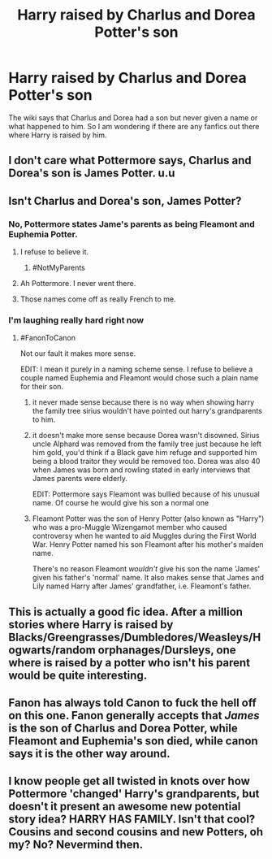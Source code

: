 #+TITLE: Harry raised by Charlus and Dorea Potter's son

* Harry raised by Charlus and Dorea Potter's son
:PROPERTIES:
:Author: 0-0Danny0-0
:Score: 14
:DateUnix: 1491593288.0
:DateShort: 2017-Apr-07
:END:
The wiki says that Charlus and Dorea had a son but never given a name or what happened to him. So I am wondering if there are any fanfics out there where Harry is raised by him.


** I don't care what Pottermore says, Charlus and Dorea's son is James Potter. u.u
:PROPERTIES:
:Author: KalmiaKamui
:Score: 25
:DateUnix: 1491607333.0
:DateShort: 2017-Apr-08
:END:


** Isn't Charlus and Dorea's son, James Potter?
:PROPERTIES:
:Author: RegretfulEducation
:Score: 17
:DateUnix: 1491599982.0
:DateShort: 2017-Apr-08
:END:

*** No, Pottermore states Jame's parents as being Fleamont and Euphemia Potter.
:PROPERTIES:
:Score: 15
:DateUnix: 1491601295.0
:DateShort: 2017-Apr-08
:END:

**** I refuse to believe it.
:PROPERTIES:
:Author: Jaydebob
:Score: 33
:DateUnix: 1491601923.0
:DateShort: 2017-Apr-08
:END:

***** #NotMyParents
:PROPERTIES:
:Score: 32
:DateUnix: 1491603134.0
:DateShort: 2017-Apr-08
:END:


**** Ah Pottermore. I never went there.
:PROPERTIES:
:Author: RegretfulEducation
:Score: 9
:DateUnix: 1491607193.0
:DateShort: 2017-Apr-08
:END:


**** Those names come off as really French to me.
:PROPERTIES:
:Author: gop2019
:Score: 5
:DateUnix: 1491609865.0
:DateShort: 2017-Apr-08
:END:


*** I'm laughing really hard right now
:PROPERTIES:
:Author: HPkingt
:Score: 8
:DateUnix: 1491600771.0
:DateShort: 2017-Apr-08
:END:

**** #FanonToCanon

Not our fault it makes more sense.

EDIT: I mean it purely in a naming scheme sense. I refuse to believe a couple named Euphemia and Fleamont would chose such a plain name for their son.
:PROPERTIES:
:Author: Averant
:Score: 18
:DateUnix: 1491601318.0
:DateShort: 2017-Apr-08
:END:

***** it never made sense because there is no way when showing harry the family tree sirius wouldn't have pointed out harry's grandparents to him.
:PROPERTIES:
:Author: daoudalqasir
:Score: 15
:DateUnix: 1491605900.0
:DateShort: 2017-Apr-08
:END:


***** it doesn't make more sense because Dorea wasn't disowned. Sirius uncle Alphard was removed from the family tree just because he left him gold, you'd think if a Black gave him refuge and supported him being a blood traitor they would be removed too. Dorea was also 40 when James was born and rowling stated in early interviews that James parents were elderly.

EDIT: Pottermore says Fleamont was bullied because of his unusual name. Of course he would give his son a normal one
:PROPERTIES:
:Score: 7
:DateUnix: 1491603789.0
:DateShort: 2017-Apr-08
:END:


***** Fleamont Potter was the son of Henry Potter (also known as "Harry") who was a pro-Muggle Wizengamot member who caused controversy when he wanted to aid Muggles during the First World War. Henry Potter named his son Fleamont after his mother's maiden name.

There's no reason Fleamont /wouldn't/ give his son the name 'James' given his father's 'normal' name. It also makes sense that James and Lily named Harry after James' grandfather, i.e. Fleamont's father.
:PROPERTIES:
:Author: -perhonen-
:Score: 5
:DateUnix: 1491625703.0
:DateShort: 2017-Apr-08
:END:


** This is actually a good fic idea. After a million stories where Harry is raised by Blacks/Greengrasses/Dumbledores/Weasleys/Hogwarts/random orphanages/Dursleys, one where is raised by a potter who isn't his parent would be quite interesting.
:PROPERTIES:
:Author: Firesword5
:Score: 5
:DateUnix: 1491652736.0
:DateShort: 2017-Apr-08
:END:


** Fanon has always told Canon to fuck the hell off on this one. Fanon generally accepts that /James/ is the son of Charlus and Dorea Potter, while Fleamont and Euphemia's son died, while canon says it is the other way around.
:PROPERTIES:
:Score: 7
:DateUnix: 1491612542.0
:DateShort: 2017-Apr-08
:END:


** I know people get all twisted in knots over how Pottermore 'changed' Harry's grandparents, but doesn't it present an awesome new potential story idea? HARRY HAS FAMILY. Isn't that cool? Cousins and second cousins and new Potters, oh my? No? Nevermind then.
:PROPERTIES:
:Author: maxxie10
:Score: 0
:DateUnix: 1491649532.0
:DateShort: 2017-Apr-08
:END:
